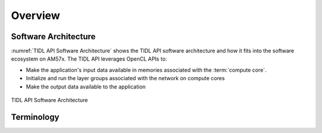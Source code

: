 ********
Overview
********

Software Architecture
+++++++++++++++++++++

:numref:`TIDL API Software Architecture` shows the TIDL API software architecture and how it fits into the software ecosystem on AM57x. The TIDL API leverages OpenCL APIs to:

* Make the application's input data available in memories associated with the :term:`compute core`.
* Initialize and run the layer groups associated with the network on compute cores
* Make the output data available to the application

.. _`TIDL API Software Architecture`:

.. figure:: images/tidl-api.png
    :align: center

    TIDL API Software Architecture


Terminology
+++++++++++
.. glossary::
    :sorted:

    Network binary
        A binary description of the layers used in a Deep Learning model and the connections between the layers. The network is generated by the TIDL import tool and used by the TIDL API.

    Parameter binary
        A binary file with weights generated by the TIDL import tool and used by the TIDL API.

    Layer
        A layer consists of mathematical operations such as filters, rectification linear unit (ReLU) operations, downsampling operations (usually called average pooling, max pooling or striding), elementwise additions, concatenations, batch normalization and fully connected matrix multiplications. Refer XXX for a list of supported layers.

    Layer group
        A collection of interconnected layers. Forms a unit of execution. The Execution Object "runs" a layer group on a compute core i.e. it performs the mathematical operations associated with the layers in the layer group on the input and generates one or more outputs.

    Compute core
        A single EVE or C66x core. A layer group is executed on a compute core.

    Executor
        A TIDL API class. The executor is responsible for initializing Execution Objects with a Configuration. The Executor is also responsible for initialzing the OpenCL runtime. Refer :ref:`api-ref-executor` for available methods.

    Execution Object
    EO
        A TIDL API class. Manages the execution of a layer group on a compute core. There is an EO associated with each compute core. The EO leverages the OpenCL runtime to manage execution. Implementation of these classes will call into OpenCL runtime to offload network processing abstracting these details from the user. Refer :ref:`api-ref-eo` for available methods.

    ExecutionObjectPipeline
        A TIDL API class. Used to pipeline execution of a single input frame across multiple Execution Objects. Refer :ref:`api-ref-eop` for available methods.


    Configuration
        A TIDL API class. Used to specify a configuration for the Executor, including pointers to the network and parameter binary files. Refer :ref:`api-ref-configuration` for available methods.
